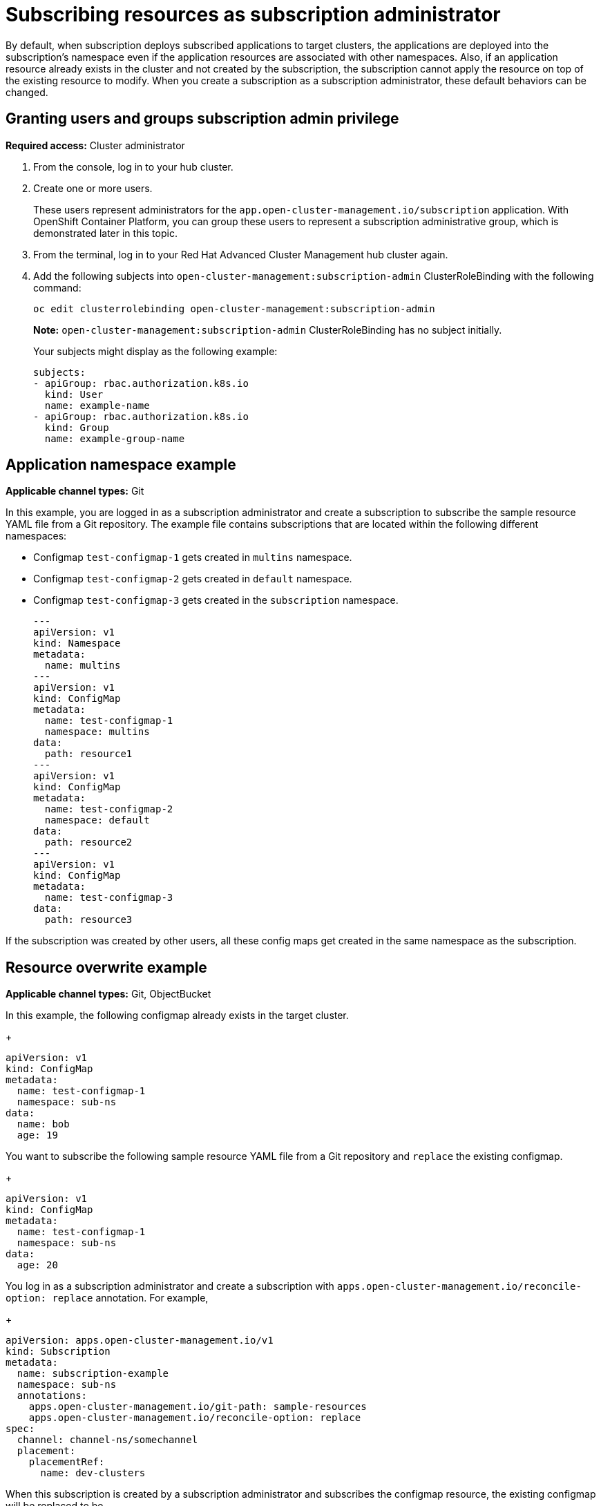 [#subscribing-resources-as-subscription-administrator]
= Subscribing resources as subscription administrator

By default, when subscription deploys subscribed applications to target clusters, the applications are deployed into
the subscription's namespace even if the application resources are associated with other namespaces. Also, if an application
resource already exists in the cluster and not created by the subscription, the subscription cannot apply the resource
on top of the existing resource to modify. When you create a subscription as a subscription administrator, these default 
behaviors can be changed.

[#granting-users-and-groups-subscription-admin-privilege]
== Granting users and groups subscription admin privilege

*Required access:* Cluster administrator

. From the console, log in to your hub cluster.

. Create one or more users. 

+
These users represent administrators for the `app.open-cluster-management.io/subscription` application. With OpenShift Container Platform, you can group these users to represent a subscription administrative group, which is demonstrated later in this topic.

. From the terminal, log in to your Red Hat Advanced Cluster Management hub cluster again.

. Add the following subjects into `open-cluster-management:subscription-admin` ClusterRoleBinding with the following command:
+
----
oc edit clusterrolebinding open-cluster-management:subscription-admin
----
+
*Note:* `open-cluster-management:subscription-admin` ClusterRoleBinding has no subject initially.
+
Your subjects might display as the following example:
+
----
subjects:
- apiGroup: rbac.authorization.k8s.io
  kind: User
  name: example-name
- apiGroup: rbac.authorization.k8s.io
  kind: Group
  name: example-group-name
----

[#namespace-example]
== Application namespace example

*Applicable channel types:* Git

In this example, you are logged in as a subscription administrator and create a subscription to subscribe the sample resource YAML file from a Git repository. The example file contains subscriptions that are located within the following different namespaces:

* Configmap `test-configmap-1` gets created in `multins` namespace. 

* Configmap `test-configmap-2` gets created in `default` namespace.

* Configmap `test-configmap-3` gets created in the `subscription` namespace.
+
----
---
apiVersion: v1
kind: Namespace
metadata:
  name: multins
---
apiVersion: v1
kind: ConfigMap
metadata:
  name: test-configmap-1
  namespace: multins
data:
  path: resource1
---
apiVersion: v1
kind: ConfigMap
metadata:
  name: test-configmap-2
  namespace: default
data:
  path: resource2
---
apiVersion: v1
kind: ConfigMap
metadata:
  name: test-configmap-3
data:
  path: resource3
----

If the subscription was created by other users, all these config maps get created in the same namespace as the subscription.


[#resource-overwrite-example]
== Resource overwrite example

*Applicable channel types:* Git, ObjectBucket

In this example, the following configmap already exists in the target cluster. 

+
----
apiVersion: v1
kind: ConfigMap
metadata:
  name: test-configmap-1
  namespace: sub-ns
data:
  name: bob
  age: 19
----

You want to subscribe the following sample resource YAML file from a Git repository and `replace` the existing configmap. 

+
----
apiVersion: v1
kind: ConfigMap
metadata:
  name: test-configmap-1
  namespace: sub-ns
data:
  age: 20
----

You log in as a subscription administrator and create a subscription with `apps.open-cluster-management.io/reconcile-option: replace` annotation. For example,

+
----
apiVersion: apps.open-cluster-management.io/v1
kind: Subscription
metadata:
  name: subscription-example
  namespace: sub-ns
  annotations:
    apps.open-cluster-management.io/git-path: sample-resources
    apps.open-cluster-management.io/reconcile-option: replace
spec:
  channel: channel-ns/somechannel
  placement:
    placementRef:
      name: dev-clusters
----

When this subscription is created by a subscription administrator and subscribes the configmap resource, the existing configmap will be replaced to be

+
----
apiVersion: v1
kind: ConfigMap
metadata:
  name: test-configmap-1
  namespace: sub-ns
data:
  age: 20
----

If you want to subscribe the following sample resource YAML file from a Git repository and `merge` with the existing configmap, 
use `apps.open-cluster-management.io/reconcile-option: merge` annotation. For example, 

+
----
apiVersion: apps.open-cluster-management.io/v1
kind: Subscription
metadata:
  name: subscription-example
  namespace: sub-ns
  annotations:
    apps.open-cluster-management.io/git-path: sample-resources
    apps.open-cluster-management.io/reconcile-option: merge
spec:
  channel: channel-ns/somechannel
  placement:
    placementRef:
      name: dev-clusters
----

When this subscription is created by a subscription administrator and subscribes the configmap resource, the existing configmap will be merged to be

+
----
apiVersion: v1
kind: ConfigMap
metadata:
  name: test-configmap-1
  namespace: sub-ns
data:
  name: bob
  age: 20
----

When `merge` option is used, entries from subscribed resource are either created or updated in the existing resource. No entry is removed from the existing resource.

*Important:* If the exising resource you want to overwrite with a subscription is automatically reconciled by other operator or controller, the resource configuration
will be updated by both subscription and the controller or operator. Do not use this method in this case.